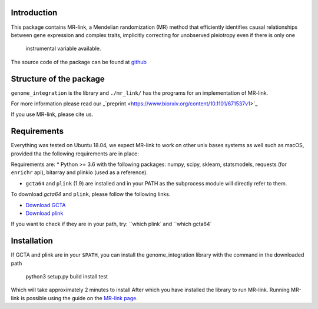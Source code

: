 

Introduction
------------

This package contains MR-link, a Mendelian randomization (MR) method that efficiently identifies causal relationships
between gene expression and complex traits, implicitly correcting for unobserved pleiotropy even if there is only one
 instrumental variable available.

The source code of the package can be found at `github <https://github.com/adriaan-vd-graaf/genome_integration>`_

Structure of the package
-------------------------
``genome_integration`` is the library and ``./mr_link/`` has the programs for an implementation of MR-link.

For more information please read our _`preprint <https://www.biorxiv.org/content/10.1101/671537v1>`_

If you use MR-link, please cite us.


Requirements
--------------------
Everything was tested on Ubuntu 18.04, we expect MR-link to work on other unix bases systems as well such as macOS,
provided tha the following requirements are in place:

Requirements are:
* Python >= 3.6 with the following packages: numpy, scipy, sklearn, statsmodels, requests (for ``enrichr`` api), bitarray and plinkio (used as a reference).

* ``gcta64`` and ``plink`` (1.9) are installed and in your PATH as the subprocess module will directly refer to them.

To download `gcta64` and ``plink``, please follow the following links.

* `Download GCTA <http://cnsgenomics.com/software/gcta/#Download>`_

* `Download plink <https://www.cog-genomics.org/plink2/>`_

If you want to check if they are in your path, try: ``which plink` and ``which gcta64`


Installation
------------
If GCTA and plink are in your ``$PATH``, you can install the genome_integration library with the command in
the downloaded path

   python3 setup.py build install test

Which will take approximately 2 minutes to install
After which you have installed the library to run MR-link. Running MR-link is possible using the guide on the
`MR-link page <about_mr_link>`_.



